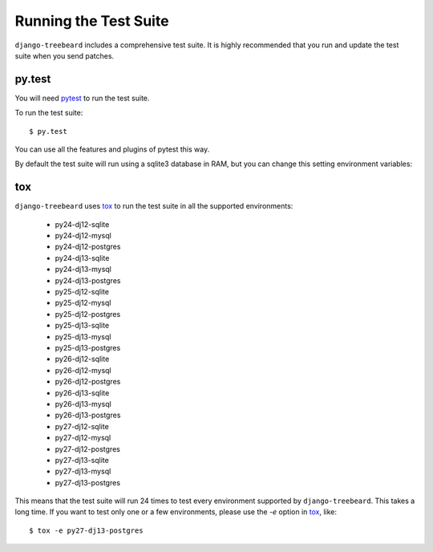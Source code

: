 Running the Test Suite
======================

``django-treebeard`` includes a comprehensive test suite. It is highly
recommended that you run and update the test suite when you send patches.

py.test
-------

You will need `pytest`_ to run the test suite.

To run the test suite::

    $ py.test

You can use all the features and plugins of pytest this way.

By default the test suite will run using a sqlite3 database in RAM, but you can
change this setting environment variables:

.. option:: DATABASE_ENGINE
.. option:: DATABASE_NAME
.. option:: DATABASE_USER
.. option:: DATABASE_PASSWORD
.. option:: DATABASE_HOST
.. option:: DATABASE_PORT

   Sets the database settings to be used by the test suite. Useful if you
   want to test the same database engine/version you use in production.


tox
---

``django-treebeard`` uses `tox`_ to run the test suite in all the supported
environments:

    - py24-dj12-sqlite
    - py24-dj12-mysql
    - py24-dj12-postgres
    - py24-dj13-sqlite
    - py24-dj13-mysql
    - py24-dj13-postgres
    - py25-dj12-sqlite
    - py25-dj12-mysql
    - py25-dj12-postgres
    - py25-dj13-sqlite
    - py25-dj13-mysql
    - py25-dj13-postgres
    - py26-dj12-sqlite
    - py26-dj12-mysql
    - py26-dj12-postgres
    - py26-dj13-sqlite
    - py26-dj13-mysql
    - py26-dj13-postgres
    - py27-dj12-sqlite
    - py27-dj12-mysql
    - py27-dj12-postgres
    - py27-dj13-sqlite
    - py27-dj13-mysql
    - py27-dj13-postgres


This means that the test suite will run 24 times to test every
environment supported by ``django-treebeard``. This takes a long time.
If you want to test only one or a few environments, please use the `-e`
option in `tox`_, like::

    $ tox -e py27-dj13-postgres


.. _verbosity level:
.. _pytest: http://pytest.org/
   http://docs.djangoproject.com/en/dev/ref/django-admin/#django-admin-option---verbosity
.. _coverage: http://nedbatchelder.com/code/coverage/
.. _tox: http://codespeak.net/tox/
